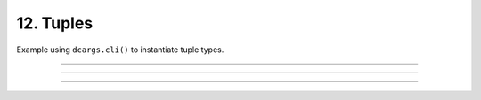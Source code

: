 .. Comment: this file is automatically generated by `update_example_docs.py`.
   It should not be modified manually.

12. Tuples
==========================================


Example using ``dcargs.cli()`` to instantiate tuple types.



.. code-block:: python
        :linenos:

        from typing import NamedTuple, Tuple
        
        import dcargs
        
        
        # Named tuples are interpreted as nested structures.
        class Color(NamedTuple):
            r: int
            g: int
            b: int
        
        
        class TupleType(NamedTuple):
            """Description.
            This should show up in the helptext!"""
        
            # Tuple types can contain raw values.
            color: Tuple[int, int, int] = (255, 0, 0)
        
            # Tuple types can contain nested structures.
            two_colors: Tuple[Color, Color] = (Color(255, 0, 0), Color(0, 255, 0))
        
        
        if __name__ == "__main__":
            x = dcargs.cli(TupleType)
            assert isinstance(x, tuple)
            print(x)

------------

.. raw:: html

        <kbd>python 12_tuples.py --help</kbd>

.. program-output:: python ../../examples/12_tuples.py --help

------------

.. raw:: html

        <kbd>python 12_tuples.py --color 127 127 127</kbd>

.. program-output:: python ../../examples/12_tuples.py --color 127 127 127

------------

.. raw:: html

        <kbd>python 12_tuples.py --two-colors.1.r 127 --two-colors.1.g 0 --two-colors.1.b 0</kbd>

.. program-output:: python ../../examples/12_tuples.py --two-colors.1.r 127 --two-colors.1.g 0 --two-colors.1.b 0
